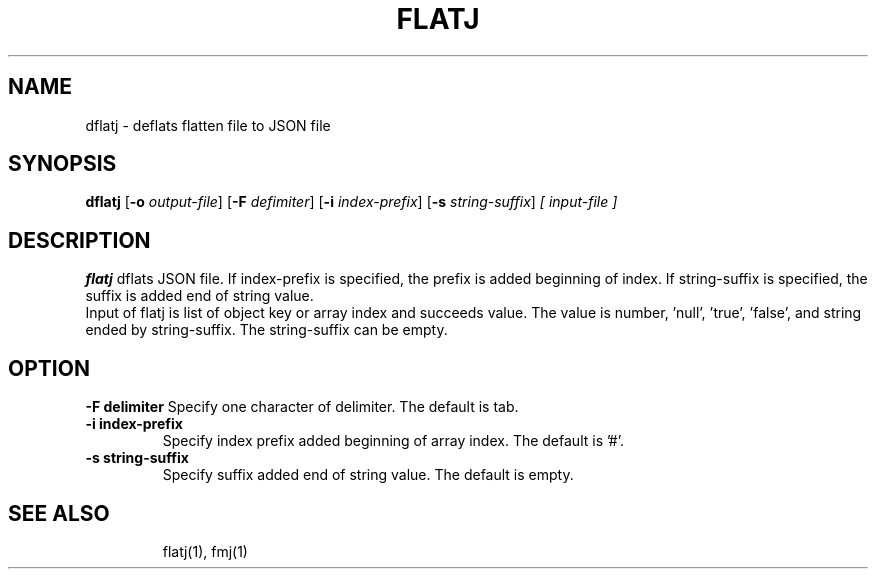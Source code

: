 .TH FLATJ 1 2022-01-30 "" "Flat JSON User's Manual"
.SH NAME
dflatj \- deflats flatten file to JSON file
.SH SYNOPSIS
.B dflatj
.RB [ \-o
.IR output-file ]
.RB [ \-F
.IR defimiter ]
.RB [ \-i
.IR index-prefix ]
.RB [ \-s
.IR string-suffix ]
.I [ input-file ]
.SH DESCRIPTION
.B flatj
dflats JSON file. If index-prefix is specified, the prefix is added beginning of index.
If string-suffix is specified, the suffix is added end of string value.
.br
Input of flatj is list of object key or array index and succeeds value.
The value is number, 'null', 'true', 'false', and string ended by string-suffix.
The string-suffix can be empty.
.SH OPTION
.B \-\^F " delimiter"
Specify one character of delimiter. The default is tab.
.TP
.B \-\^i " index-prefix"
Specify index prefix added beginning of array index. The default is '#'.
.TP
.B \-\^s " string-suffix"
Specify suffix added end of string value. The default is empty.
.TP
.SH "SEE ALSO"
flatj(1), fmj(1)

